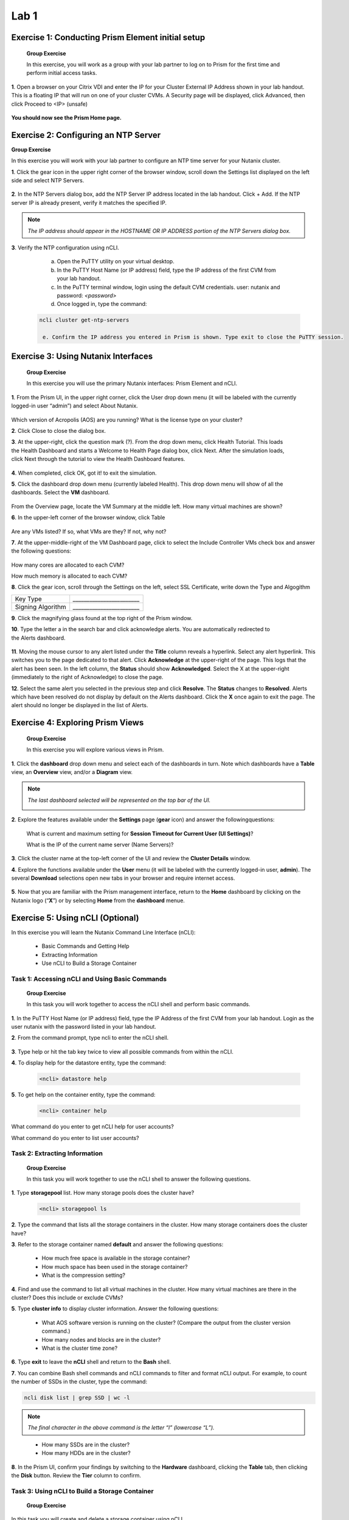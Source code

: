 .. _managing_the_nutanix_cluster:

Lab 1
========

Exercise 1: Conducting Prism Element initial setup
--------------------------------------------------

    **Group Exercise**

    In this exercise, you will work as a group with your lab partner to log on to Prism for the first time and perform initial access tasks.

**1**. Open a browser on your Citrix VDI and enter the IP for your Cluster External IP Address shown in your lab handout. This is a floating IP that will run on one of your cluster CVMs. A Security page will be displayed, click Advanced, then click Proceed to <IP> (unsafe)

    |image001|


**You should now see the Prism Home page.**

Exercise 2: Configuring an NTP Server
-------------------------------------

**Group Exercise**

In this exercise you will work with your lab partner to configure an NTP time server for your
Nutanix cluster.

**1**. Click the gear icon in the upper right corner of the browser window, scroll down the Settings list displayed on the left side and select NTP Servers.


    |image002|

**2**. In the NTP Servers dialog box, add the NTP Server IP address located in the lab handout. Click + Add. If the NTP server IP is already present, verify it matches the specified IP.


    |image003|

.. note:: 

    *The IP address should appear in the HOSTNAME OR IP ADDRESS portion of the NTP Servers dialog box.*

**3**. Verify the NTP configuration using nCLI.

    a. Open the PuTTY utility on your virtual desktop.
    b. In the PuTTY Host Name (or IP address) field, type the IP address of the first CVM from your lab handout.
    c. In the PuTTY terminal window, login using the default CVM credentials. user: nutanix and password: *<password>*
    d. Once logged in, type the command:

 .. code-block:: bash

   ncli cluster get-ntp-servers

    e. Confirm the IP address you entered in Prism is shown. Type exit to close the PuTTY session.

Exercise 3: Using Nutanix Interfaces
------------------------------------

    **Group Exercise**

    In this exercise you will use the primary Nutanix interfaces: Prism Element and nCLI.

**1**. From the Prism UI, in the upper right corner, click the User drop down menu (it will be labeled with the currently logged-in user “admin”) and select About Nutanix.


    |image004|

Which version of Acropolis (AOS) are you running?
What is the license type on your cluster?

**2**. Click Close to close the dialog box.

**3**. At the upper-right, click the question mark (?). From the drop down menu, click Health Tutorial. This loads the Health Dashboard and starts a Welcome to Health Page dialog box, click Next. After the simulation loads, click Next through the tutorial to view the Health Dashboard features.


    |image005|

**4**. When completed, click OK, got it! to exit the simulation.

**5**. Click the dashboard drop down menu (currently labeled Health). This drop down menu will show of all the dashboards. Select the **VM** dashboard.


    |image006|

From the Overview page, locate the VM Summary at the middle left. How many virtual machines are shown?

**6**. In the upper-left corner of the browser window, click Table


    |image007|

Are any VMs listed? If so, what VMs are they? If not, why not?

**7**. At the upper-middle-right of the VM Dashboard page, click to select the Include Controller VMs check box and answer the following questions:


    |image008|

How many cores are allocated to each CVM?

How much memory is allocated to each CVM?

**8**. Click the gear icon, scroll through the Settings on the left, select SSL Certificate, write down the Type and Algogithm


======================================== =======================================
Key Type                                 `________________________`
Signing Algorithm                        `________________________`
======================================== =======================================


**9**. Click the magnifying glass found at the top right of the Prism window.

**10**. Type the letter a in the search bar and click acknowledge alerts. You are automatically redirected to the Alerts dashboard.


    |image009|

**11**. Moving the mouse cursor to any alert listed under the **Title** column reveals a hyperlink. Select any alert hyperlink. This switches you to the page dedicated to that alert. Click **Acknowledge** at the upper-right of the page. This logs that the alert has been seen. In the left column, the **Status** should show **Acknowledged**. Select the X at the upper-right (immediately to the right of Acknowledge) to close the page.

**12**. Select the same alert you selected in the previous step and click **Resolve**. The **Status** changes to **Resolved**. Alerts which have been resolved do not display by default on the Alerts dashboard. Click the **X** once again to exit the page. The alert should no longer be displayed in the list of Alerts.


Exercise 4: Exploring Prism Views
---------------------------------

    **Group Exercise**

    In this exercise you will explore various views in Prism.

**1**. Click the **dashboard** drop down menu and select each of the dashboards in turn. Note which dashboards have a **Table** view, an **Overview** view, and/or a **Diagram** view.

.. note::

    *The last dashboard selected will be represented on the top bar of the UI.*


    |image010|


**2**. Explore the features available under the **Settings** page (**gear** icon) and answer the followingquestions:
    
    What is current and maximum setting for **Session Timeout for Current User (UI Settings)**?
    
    What is the IP of the current name server (Name Servers)?

**3**. Click the cluster name at the top-left corner of the UI and review the **Cluster Details** window.

**4**. Explore the functions available under the **User** menu (it will be labeled with the currently logged-in user, **admin**). The several **Download** selections open new tabs in your browser and require internet access.


    |image011|


**5**. Now that you are familiar with the Prism management interface, return to the **Home** dashboard by clicking on the Nutanix logo (“**X**”) or by selecting **Home** from the **dashboard** menue.


    |image012|


Exercise 5: Using nCLI **(Optional)**
----------------------

In this exercise you will learn the Nutanix Command Line Interface (nCLI):

    - Basic Commands and Getting Help
    - Extracting Information
    - Use nCLI to Build a Storage Container

Task 1: Accessing nCLI and Using Basic Commands
+++++++++++++++++++++++++++++++++++++++++++++++

    **Group Exercise**

    In this task you will work together to access the nCLI shell and perform basic commands.


**1**. In the PuTTY Host Name (or IP address) field, type the IP Address of the first CVM from your lab handout. Login as the user nutanix with the password listed in your lab handout.

**2**. From the command prompt, type ncli to enter the nCLI shell.


    |image013|


**3**. Type help or hit the tab key twice to view all possible commands from within the nCLI.

**4**. To display help for the datastore entity, type the command: 

 .. code-block:: bash

    <ncli> datastore help

**5**. To get help on the container entity, type the command:


 .. code-block:: bash

     <ncli> container help

What command do you enter to get nCLI help for user accounts?

What command do you enter to list user accounts?

Task 2: Extracting Information
++++++++++++++++++++++++++++++

    **Group Exercise**

    In this task you will work together to use the nCLI shell to answer the following questions.

**1**. Type **storagepool** list. How many storage pools does the cluster have?

 .. code-block:: bash

    <ncli> storagepool ls
    
**2**. Type the command that lists all the storage containers in the cluster. How many storage containers does the cluster have?
    
**3**. Refer to the storage container named **default** and answer the following questions:
        
        * How much free space is available in the storage container?
        * How much space has been used in the storage container?
        * What is the compression setting?

**4**. Find and use the command to list all virtual machines in the cluster. How many virtual machines are there in the cluster? Does this include or exclude CVMs?
    
**5**. Type **cluster info** to display cluster information. Answer the following questions:
        
        * What AOS software version is running on the cluster? (Compare the output from the cluster version command.)
        * How many nodes and blocks are in the cluster?
        * What is the cluster time zone?

**6**. Type **exit** to leave the **nCLI** shell and return to the **Bash** shell.

**7**. You can combine Bash shell commands and nCLI commands to filter and format nCLI output. For example, to count the number of SSDs in the cluster, type the command:

.. code-block:: bash

     ncli disk list | grep SSD | wc -l

.. note::

    *The final character in the above command is the letter “l” (lowercase “L”).*

..

        * How many SSDs are in the cluster?
        * How many HDDs are in the cluster?

**8**. In the Prism UI, confirm your findings by switching to the **Hardware** dashboard, clicking the **Table** tab, then clicking the **Disk** button. Review the **Tier** column to confirm.

Task 3: Using nCLI to Build a Storage Container
+++++++++++++++++++++++++++++++++++++++++++++++


        **Group Exercise**

In this task you will create and delete a storage container using nCLI.

**1**. In your PuTTY connection to one of your CVMs, type ncli to enter the nCLI shell.

**2**. To get help with the container create command, type:


 .. code-block:: bash

    <ncli> container create help

**3**. The name of the storage pool is a required argument to the container create command. Get the unique name of the default storage pool by typing the following command:

 .. code-block:: bash

     <ncli> storagepool list

**4**. Create a container named **cli-container1** by typing the following command:

 .. code-block:: bash

     <ncli> container create name=cli-container1 sp-name=SP01

**5**. Repeat the previous step to create a second container named cli-container2 in the default storage pool

**6**. From the Prism UI, click the **Dashboard** menu and go to **Storage > Table > Storage Container** to confirm both containers were created.


    |image014|

**7**. Click to select **cli-container1**.


    |image015|

**8**. Immediately below the table of containers and at the far right, click **Delete**. In the confirmation dialog box, click **Delete** to confirm the action.


    |image016|

9. Verify that **cli-container1** has been deleted while **cli-container2** remains.




**10**. Return to your SSH (PuTTY terminal) session.

**11**. Delete the second container you created:

 .. code-block:: bash

     <ncli> container remove name=cli-container2

**12**. Verify both containers have been deleted: 

.. code-block:: bash

    <ncli> container list


.. |image001| image:: images/img001.jpg
.. |image002| image:: images/img002.jpg
.. |image003| image:: images/img003.jpg
.. |image004| image:: images/img004.jpg
.. |image005| image:: images/img005.jpg
.. |image006| image:: images/img006.jpg
.. |image007| image:: images/img007.jpg
.. |image008| image:: images/img008.jpg
.. |image009| image:: images/img009.jpg
.. |image010| image:: images/img010.jpg
.. |image011| image:: images/img011.jpg
.. |image012| image:: images/img012.jpg
.. |image013| image:: images/img013.jpg
.. |image014| image:: images/img014.jpg
.. |image015| image:: images/img015.jpg
.. |image016| image:: images/img016.jpg